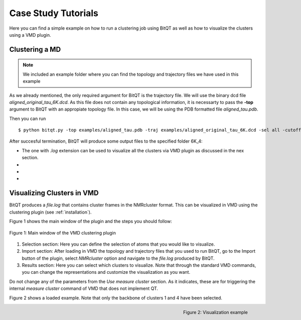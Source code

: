 .. _vmd_tutorial:

Case Study Tutorials
====================
Here you can find a simple example on how to run a clustering job using BitQT as well
as how to visualize the clusters using a VMD plugin.


Clustering a MD
---------------
.. note:: We included an example folder where you can find the topology and trajectory files
          we have used in this example

As we already mentioned, the only required argument for BitQT is the trajectory file. We will use 
the binary dcd file *aligned_original_tau_6K.dcd*. As this file does not contain any topological information, 
it is necessarty to pass the **-top** argument to BitQT with an appropiate topology file. In this case, we will be using
the PDB formatted file *aligned_tau.pdb*. 

Then you can run ::

  $ python bitqt.py -top examples/aligned_tau.pdb -traj examples/aligned_original_tau_6K.dcd -sel all -cutoff 4 -odir 6K_4

After succesful termination, BitQT will produce some output files to the specified folder 6K_4:

- The one with *.log* extension can be used to visualize all the clusters via VMD plugin as discussed in the nex section.
-
-
-


Visualizing Clusters in VMD
---------------------------
BitQT produces a *file.log* that contains cluster frames in the NMRcluster format. This
can be visualized in VMD using the clustering plugin (see :ref:`installation`).

Figure 1 shows the main window of the plugin and the steps you should follow:

.. figure :: _static/clustering_plugin.png
   :align: center
   
   Figure 1: Main window of the VMD clustering plugin 


1. Selection section: Here you can define the selection of atoms that you would like to visualize. 

2. Import section: After loading in VMD the topology and trajectory files that you used to run BitQT,
   go to the Import button of the plugin, select *NMRcluster* option and navigate to the
   *file.log* produced by BitQT.
   
3. Results section: Here you can select which clusters to visualize. Note that through
   the standard VMD commands, you can change the representations and customize the visualization as you want. 

Do not change any of the parameters from the *Use measure cluster* section. As it indicates, these are for
triggering the internal *measure cluster* command of VMD that does not implement QT.

 
Figure 2 shows a loaded example. Note that only the backbone of clusters 1 and 4 have been selected.

.. figure :: _static/clustering_plugin2.png
   :align: right
   
   Figure 2: Visualization example
 

